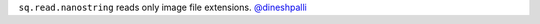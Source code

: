 ``sq.read.nanostring`` reads only image file extensions.
`@dineshpalli <https://github.com/dineshpalli>`__
